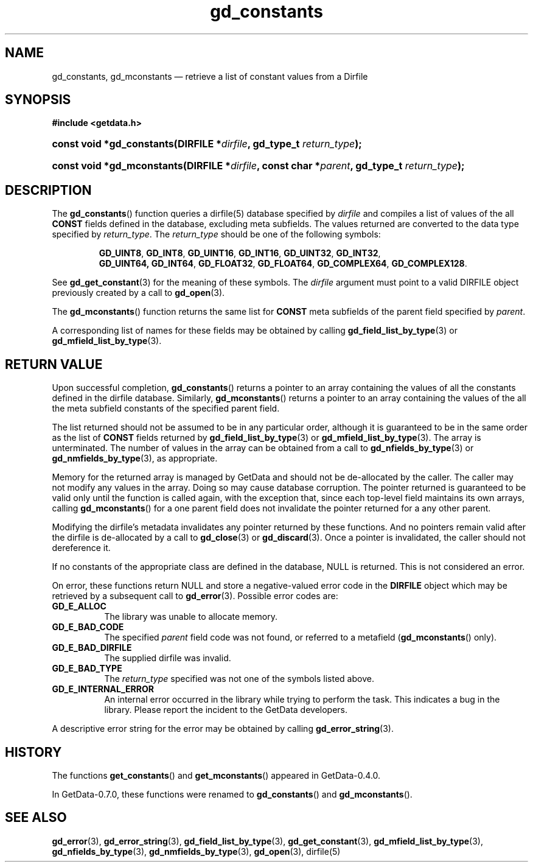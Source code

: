 .\" header.tmac.  GetData manual macros.
.\"
.\" Copyright (C) 2016 D. V. Wiebe
.\"
.\""""""""""""""""""""""""""""""""""""""""""""""""""""""""""""""""""""""""
.\"
.\" This file is part of the GetData project.
.\"
.\" Permission is granted to copy, distribute and/or modify this document
.\" under the terms of the GNU Free Documentation License, Version 1.2 or
.\" any later version published by the Free Software Foundation; with no
.\" Invariant Sections, with no Front-Cover Texts, and with no Back-Cover
.\" Texts.  A copy of the license is included in the `COPYING.DOC' file
.\" as part of this distribution.

.\" Format a function name with optional trailer: func_name()trailer
.de FN \" func_name [trailer]
.nh
.BR \\$1 ()\\$2
.hy
..

.\" Format a reference to section 3 of the manual: name(3)trailer
.de F3 \" func_name [trailer]
.nh
.BR \\$1 (3)\\$2
.hy
..

.\" Format the header of a list of definitons
.de DD \" name alt...
.ie "\\$2"" \{ \
.TP 8
.PD
.B \\$1 \}
.el \{ \
.PP
.B \\$1
.PD 0
.DD \\$2 \\$3 \}
..

.\" Start a code block: Note: groff defines an undocumented .SC for
.\" Bell Labs man legacy reasons.
.de SC
.fam C
.na
.nh
..

.\" End a code block
.de EC
.hy
.ad
.fam
..

.\" Format a structure pointer member: struct->member\fRtrailer
.de SPM \" struct member trailer
.nh
.ie "\\$3"" .IB \\$1 ->\: \\$2
.el .IB \\$1 ->\: \\$2\fR\\$3
.hy
..

.\" Format a function argument
.de ARG \" name trailer
.nh
.ie "\\$2"" .I \\$1
.el .IR \\$1 \\$2
.hy
..

.\" Hyphenation exceptions
.hw sarray carray lincom linterp
.\" gd_constants.3.  The gd_constants man page.
.\"
.\" Copyright (C) 2008, 2010, 2011, 2015, 2016 D.V. Wiebe
.\"
.\""""""""""""""""""""""""""""""""""""""""""""""""""""""""""""""""""""""""
.\"
.\" This file is part of the GetData project.
.\"
.\" Permission is granted to copy, distribute and/or modify this document
.\" under the terms of the GNU Free Documentation License, Version 1.2 or
.\" any later version published by the Free Software Foundation; with no
.\" Invariant Sections, with no Front-Cover Texts, and with no Back-Cover
.\" Texts.  A copy of the license is included in the `COPYING.DOC' file
.\" as part of this distribution.
.\"
.TH gd_constants 3 "25 December 2016" "Version 0.10.0" "GETDATA"

.SH NAME
gd_constants, gd_mconstants \(em retrieve a list of constant values from a Dirfile

.SH SYNOPSIS
.SC
.B #include <getdata.h>
.HP
.BI "const void *gd_constants(DIRFILE *" dirfile ", gd_type_t
.IB return_type );
.HP
.BI "const void *gd_mconstants(DIRFILE *" dirfile ", const char"
.BI * parent ", gd_type_t " return_type );
.EC

.SH DESCRIPTION
The
.FN gd_constants
function queries a dirfile(5) database specified by
.ARG dirfile
and compiles a list of values of the all
.B CONST
fields defined in the database, excluding meta subfields.  The values returned
are converted to the data type specified by
.ARG return_type .
The 
.ARG return_type 
should be one of the following symbols:
.IP
.SC
.BR GD_UINT8 ,\~ GD_INT8 ,\~ GD_UINT16 ,\~ GD_INT16 ,\~ GD_UINT32 ,\~ GD_INT32 ,
.BR GD_UINT64, \~ GD_INT64 ,\~ GD_FLOAT32 ,\~ GD_FLOAT64 ,\~ GD_COMPLEX64 ,
.BR GD_COMPLEX128 .
.EC
.PP
See
.F3 gd_get_constant
for the meaning of these symbols.  The 
.ARG dirfile
argument must point to a valid DIRFILE object previously created by a call to
.F3 gd_open .

The
.FN gd_mconstants
function returns the same list for
.B CONST
meta subfields of the parent field specified by
.ARG parent .

A corresponding list of names for these fields may be obtained by calling
.F3 gd_field_list_by_type
or
.F3 gd_mfield_list_by_type .

.SH RETURN VALUE
Upon successful completion,
.FN gd_constants
returns a pointer to an array containing the values of all the constants defined
in the dirfile database.  Similarly,
.FN gd_mconstants
returns a pointer to an array containing the values of the all the meta subfield
constants of the specified parent field.

The list returned should not be assumed to be in any particular order, although
it is guaranteed to be in the same order as the list of
.B CONST
fields returned by
.F3 gd_field_list_by_type
or
.F3 gd_mfield_list_by_type .
The array is unterminated.  The number of values in the array can be obtained
from a call to
.F3 gd_nfields_by_type
or
.F3 gd_nmfields_by_type ,
as appropriate.

Memory for the returned array is managed by GetData and should not be
de-allocated by the caller.  The caller may not modify any values in the array.
Doing so may cause database corruption.  The pointer returned is guaranteed to
be valid only until the function is called again, with the exception that, since
each top-level field maintains its own arrays, calling
.FN gd_mconstants
for a one parent field does not invalidate the pointer returned for a any other
parent.

Modifying the dirfile's metadata invalidates any pointer returned by these
functions.  And no pointers remain valid after the dirfile is de-allocated by a
call to
.F3 gd_close
or
.F3 gd_discard .
Once a pointer is invalidated, the caller should not dereference it.

If no constants of the appropriate class are defined in the database, NULL is
returned.  This is not considered an error.

On error, these functions return NULL and store a negative-valued error code in
the
.B DIRFILE
object which may be retrieved by a subsequent call to
.F3 gd_error .
Possible error codes are:
.DD GD_E_ALLOC
The library was unable to allocate memory.
.DD GD_E_BAD_CODE
The specified
.ARG parent
field code was not found, or referred to a metafield
.RB ( gd_mconstants ()
only).
.DD GD_E_BAD_DIRFILE
The supplied dirfile was invalid.
.DD GD_E_BAD_TYPE
The
.ARG return_type
specified was not one of the symbols listed above.
.DD GD_E_INTERNAL_ERROR
An internal error occurred in the library while trying to perform the task.
This indicates a bug in the library.  Please report the incident to the
GetData developers.
.PP
A descriptive error string for the error may be obtained by calling
.F3 gd_error_string .

.SH HISTORY
The functions
.FN get_constants
and
.FN get_mconstants
appeared in GetData-0.4.0.

In GetData-0.7.0, these functions were renamed to
.FN gd_constants
and
.FN gd_mconstants .

.SH SEE ALSO
.F3 gd_error ,
.F3 gd_error_string ,
.F3 gd_field_list_by_type ,
.F3 gd_get_constant ,
.F3 gd_mfield_list_by_type ,
.F3 gd_nfields_by_type ,
.F3 gd_nmfields_by_type ,
.F3 gd_open ,
dirfile(5)
